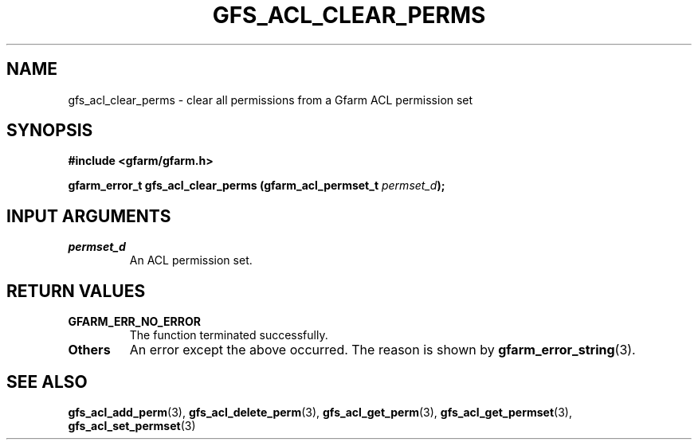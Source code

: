 .\" This manpage has been automatically generated by docbook2man 
.\" from a DocBook document.  This tool can be found at:
.\" <http://shell.ipoline.com/~elmert/comp/docbook2X/> 
.\" Please send any bug reports, improvements, comments, patches, 
.\" etc. to Steve Cheng <steve@ggi-project.org>.
.TH "GFS_ACL_CLEAR_PERMS" "3" "21 February 2011" "Gfarm" ""

.SH NAME
gfs_acl_clear_perms \- clear all permissions from a Gfarm ACL permission set
.SH SYNOPSIS
.sp
\fB#include <gfarm/gfarm.h>
.sp
gfarm_error_t gfs_acl_clear_perms (gfarm_acl_permset_t \fIpermset_d\fB);
\fR
.SH "INPUT ARGUMENTS"
.TP
\fB\fIpermset_d\fB\fR
An ACL permission set.
.SH "RETURN VALUES"
.TP
\fBGFARM_ERR_NO_ERROR\fR
The function terminated successfully.
.TP
\fBOthers\fR
An error except the above occurred.  The reason is shown by
\fBgfarm_error_string\fR(3)\&.
.SH "SEE ALSO"
.PP
\fBgfs_acl_add_perm\fR(3),
\fBgfs_acl_delete_perm\fR(3),
\fBgfs_acl_get_perm\fR(3),
\fBgfs_acl_get_permset\fR(3),
\fBgfs_acl_set_permset\fR(3)
